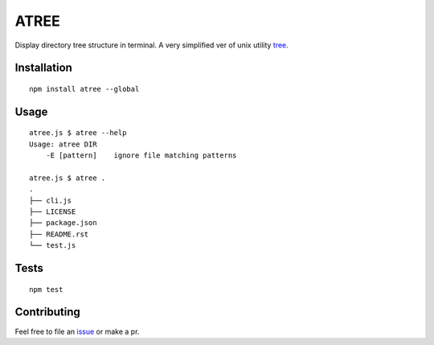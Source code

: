 ATREE |travis|
==============

Display directory tree structure in terminal.
A very simplified ver of unix utility tree__.

.. __: mama.indstate.edu/users/ice/tree/

.. |travis| image:: https://travis-ci.org/delta4d/atree.js.svg?branch=master
    :target: https://travis-ci.org/delta4d/atree.js


Installation
------------

::

    npm install atree --global


Usage
-----

::

    atree.js $ atree --help
    Usage: atree DIR
        -E [pattern]    ignore file matching patterns

    atree.js $ atree .
    .
    ├── cli.js
    ├── LICENSE
    ├── package.json
    ├── README.rst
    └── test.js

Tests
-----

::

    npm test


Contributing
------------

Feel free to file an issue__ or make a pr.

.. __: https://github.com/delta4d/atree.js/issues